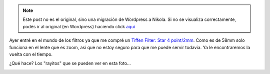 .. link:
.. description:
.. tags: arte, fotos, portland, viaje
.. date: 2013/06/23 02:25:01
.. title: The moon
.. slug: the-moon


.. note::

   Este post no es el original, sino una migración de Wordpress a
   Nikola. Si no se visualiza correctamente, podés ir al original (en
   Wordpress) haciendo click aquí_

.. _aquí: http://humitos.wordpress.com/2013/06/23/the-moon/


Ayer entré en el mundo de los filtros ya que me compré un `Tiffen
Filter: Star 4
point/2mm <http://www.tiffen.com/displayproduct.html?tablename=filters&itemnum=58STR42>`__.
Como es de 58mm solo funciona en el lente que es zoom, así que no estoy
seguro para que me puede servir todavía. Ya le encontraremos la vuelta
con el tiempo.

¿Qué hace? Los "rayitos" que se pueden ver en esta foto...

|DSC_2646|

.. |DSC_2646| image:: http://humitos.files.wordpress.com/2013/06/dsc_26461.jpg?w=580
   :target: http://humitos.files.wordpress.com/2013/06/dsc_26461.jpg
